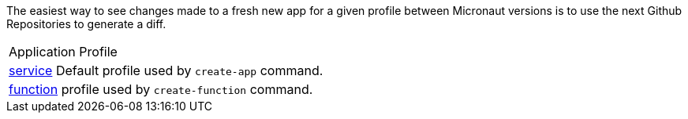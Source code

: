The easiest way to see changes made to a fresh new app for a given profile between Micronaut versions is to use the next
Github Repositories to generate a diff.

|===
|Application Profile
|https://github.com/micronaut-profiles-versions/service-versions[service] Default profile used by `create-app` command.
|https://github.com/micronaut-profiles-versions/function-versions[function] profile used by `create-function` command.
|===